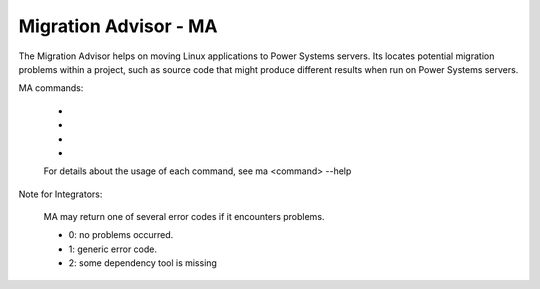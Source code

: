 Migration Advisor - MA
========================

The Migration Advisor helps on moving Linux applications to Power Systems servers. Its locates potential migration problems within a project, such as source code that might produce different results when run on Power Systems servers.

MA commands:

    *
    *
    *
    *

    For details about the usage of each command, see ma <command> --help

Note for Integrators:

    MA may return one of several error codes if it encounters problems.

    * 0: no problems occurred.
    * 1: generic error code.
    * 2: some dependency tool is missing
